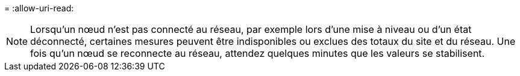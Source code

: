 = 
:allow-uri-read: 



NOTE: Lorsqu'un nœud n'est pas connecté au réseau, par exemple lors d'une mise à niveau ou d'un état déconnecté, certaines mesures peuvent être indisponibles ou exclues des totaux du site et du réseau.  Une fois qu'un nœud se reconnecte au réseau, attendez quelques minutes que les valeurs se stabilisent.

